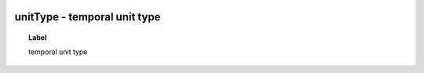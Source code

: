 
  .. _unitType:
  .. _temporal unit type:
  .. index:: 
     single: unitType; temporal unit type
     single: temporal unit type; unitType

unitType - temporal unit type
====================================================================================

.. topic:: Label

    temporal unit type

